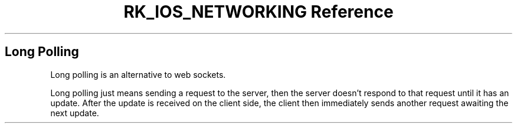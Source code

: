 .\" Automatically generated by Pandoc 3.6
.\"
.TH "RK_IOS_NETWORKING Reference" "" "" ""
.SH Long Polling
Long polling is an alternative to web sockets.
.PP
Long polling just means sending a request to the server, then the server
doesn\[cq]t respond to that request until it has an update.
After the update is received on the client side, the client then
immediately sends another request awaiting the next update.
